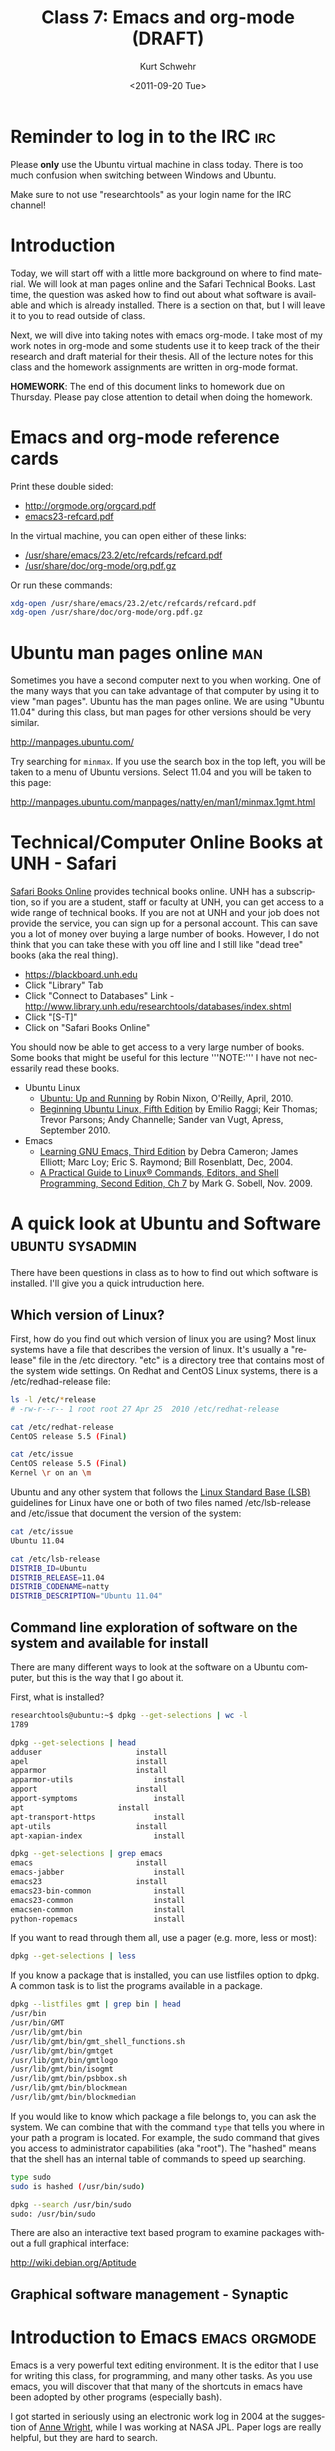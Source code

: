 #+STARTUP: showall

#+TITLE:     Class 7: Emacs and org-mode (DRAFT)
#+AUTHOR:    Kurt Schwehr
#+EMAIL:     schwehr@ccom.unh.edu
#+DATE:      <2011-09-20 Tue>
#+DESCRIPTION: Marine Research Data Manipulation and Practices
#+KEYWORDS: emacs, org-mode
#+LANGUAGE:  en
#+OPTIONS:   H:3 num:nil toc:t \n:nil @:t ::t |:t ^:t -:t f:t *:t <:t
#+OPTIONS:   TeX:t LaTeX:nil skip:t d:nil todo:t pri:nil tags:not-in-toc
#+INFOJS_OPT: view:nil toc:nil ltoc:t mouse:underline buttons:0 path:http://orgmode.org/org-info.js
#+LINK_HOME: http://vislab-ccom.unh.edu/~schwehr/Classes/2011/esci895-researchtools/

* Reminder to log in to the IRC                                         :irc:

Please *only* use the Ubuntu virtual machine in class today.  There is
too much confusion when switching between Windows and Ubuntu.

Make sure to not use "researchtools" as your login name for the IRC channel!

* Introduction

Today, we will start off with a little more background on where to
find material.  We will look at man pages online and the Safari Technical
Books.  Last time, the question was asked how to find out about what
software is available and which is already installed.  There is a
section on that, but I will leave it to you to read outside of class.

Next, we will dive into taking notes with emacs org-mode.  I take most
of my work notes in org-mode and some students use it to keep track of
the their research and draft material for their thesis.  All of the
lecture notes for this class and the homework assignments are written
in org-mode format.

*HOMEWORK*:  The end of this document links to homework due on
Thursday.  Please pay close attention to detail when doing the
homework.

* Emacs and org-mode reference cards

Print these double sided:

- http://orgmode.org/orgcard.pdf
- [[http://vislab-ccom.unh.edu/~schwehr/Classes/2011/esci895-researchtools/docs/emacs23-refcard.pdf][emacs23-refcard.pdf]]

In the virtual machine, you can open either of these links:

- [[file:/usr/share/emacs/23.2/etc/refcards/refcard.pdf][/usr/share/emacs/23.2/etc/refcards/refcard.pdf]]
- [[/usr/share/doc/org-mode/org.pdf.gz]]

Or run these commands:

#+BEGIN_SRC sh
xdg-open /usr/share/emacs/23.2/etc/refcards/refcard.pdf
xdg-open /usr/share/doc/org-mode/org.pdf.gz
#+END_SRC

* Ubuntu man pages online                                               :man:

Sometimes you have a second computer next to you when working. One of
the many ways that you can take advantage of that computer by using it
to view "man pages".  Ubuntu has the man pages online.  We are using
"Ubuntu 11.04" during this class, but man pages for other versions
should be very similar.

http://manpages.ubuntu.com/

Try searching for =minmax=. If you use the search box in the top left,
you will be taken to a menu of Ubuntu versions.  Select 11.04 and you
will be taken to this page:

http://manpages.ubuntu.com/manpages/natty/en/man1/minmax.1gmt.html

* Technical/Computer Online Books at UNH - Safari

[[http://safaribooksonline.com][Safari Books Online]] provides technical books online.  UNH has a
subscription, so if you are a student, staff or faculty at UNH, you
can get access to a wide range of technical books.  If you are not at
UNH and your job does not provide the service, you can sign up for 
a personal account.  This can save you a lot of money over buying a
large number of books.  However, I do not think that you can take
these with you off line and I still like "dead tree" books (aka the
real thing).

- https://blackboard.unh.edu
- Click "Library" Tab
- Click "Connect to Databases" Link - http://www.library.unh.edu/researchtools/databases/index.shtml
- Click "[S-T]"
- Click on "Safari Books Online"

You should now be able to get access to a very large number of books.
Some books that might be useful for this lecture '''NOTE:''' I have
not necessarily read these books.

- Ubuntu Linux
  - [[http://proquest.safaribooksonline.com/book/operating-systems-and-server-administration/linux/9781449382827][Ubuntu: Up and Running]] by Robin Nixon, O'Reilly, April, 2010.
  - [[http://proquest.safaribooksonline.com/book/operating-systems/9781430230397][Beginning Ubuntu Linux, Fifth Edition]] by Emilio Raggi; Keir Thomas;
    Trevor Parsons; Andy Channelle; Sander van Vugt, Apress, September 2010.
- Emacs
  - [[http://proquest.safaribooksonline.com/book/operating-systems-and-server-administration/emacs/0596006489][Learning GNU Emacs, Third Edition]] by Debra Cameron; James Elliott;
    Marc Loy; Eric S. Raymond; Bill Rosenblatt, Dec, 2004.
  - [[http://proquest.safaribooksonline.com/book/operating-systems-and-server-administration/linux/9780137057870/the-editors/ch07?reader=][A Practical Guide to Linux® Commands, Editors, and Shell Programming, Second Edition, Ch 7]]
    by Mark G. Sobell, Nov. 2009.

[[file:./figures/safari-books.jpg]]

* A quick look at Ubuntu and Software                       :ubuntu:sysadmin:

There have been questions in class as to how to find out which
software is installed.  I'll give you a quick intruduction here.

** Which version of Linux?

First, how do you find out which version of linux you are using?  Most
linux systems have a file that describes the version of linux.  It's
usually a "release" file in the /etc directory.  "etc" is a directory
tree that contains most of the system wide settings.  On Redhat and
CentOS Linux systems, there is a /etc/redhad-release file:

#+BEGIN_SRC sh
ls -l /etc/*release
# -rw-r--r-- 1 root root 27 Apr 25  2010 /etc/redhat-release

cat /etc/redhat-release 
CentOS release 5.5 (Final)

cat /etc/issue
CentOS release 5.5 (Final)
Kernel \r on an \m
#+END_SRC

Ubuntu and any other system that follows the
[[http://en.wikipedia.org/wiki/Linux_Standard_Base][Linux Standard Base (LSB)]] guidelines for Linux have one or both of two
files named
/etc/lsb-release and /etc/issue that document the version of the system:

#+BEGIN_SRC sh
cat /etc/issue
Ubuntu 11.04

cat /etc/lsb-release 
DISTRIB_ID=Ubuntu
DISTRIB_RELEASE=11.04
DISTRIB_CODENAME=natty
DISTRIB_DESCRIPTION="Ubuntu 11.04"
#+END_SRC

** Command line exploration of software on the system and available for install

There are many different ways to look at the software on a Ubuntu
computer, but this is the way that I go about it.

First, what is installed?

#+BEGIN_SRC sh
researchtools@ubuntu:~$ dpkg --get-selections | wc -l
1789

dpkg --get-selections | head
adduser						install
apel						install
apparmor					install
apparmor-utils					install
apport						install
apport-symptoms					install
apt						install
apt-transport-https				install
apt-utils					install
apt-xapian-index				install

dpkg --get-selections | grep emacs
emacs						install
emacs-jabber					install
emacs23						install
emacs23-bin-common				install
emacs23-common					install
emacsen-common					install
python-ropemacs					install
#+END_SRC

If you want to read through them all, use a pager (e.g. more, less or most):

#+BEGIN_SRC sh
dpkg --get-selections | less
#+END_SRC

If you know a package that is installed, you can use listfiles option
to dpkg.  A common task is to list the programs available in a package.

#+BEGIN_SRC sh
dpkg --listfiles gmt | grep bin | head
/usr/bin
/usr/bin/GMT
/usr/lib/gmt/bin
/usr/lib/gmt/bin/gmt_shell_functions.sh
/usr/lib/gmt/bin/gmtget
/usr/lib/gmt/bin/gmtlogo
/usr/lib/gmt/bin/isogmt
/usr/lib/gmt/bin/psbbox.sh
/usr/lib/gmt/bin/blockmean
/usr/lib/gmt/bin/blockmedian
#+END_SRC

If you would like to know which package a file belongs to, you can ask
the system.  We can combine that with the command =type= that tells
you where in your path a program is located.  For example, the sudo command
that gives you access to administrator capabilities (aka "root").  The
"hashed" means that the shell has an internal table of commands to
speed up searching.

#+BEGIN_SRC sh
type sudo
sudo is hashed (/usr/bin/sudo)

dpkg --search /usr/bin/sudo
sudo: /usr/bin/sudo
#+END_SRC

There are also an interactive text based program to examine packages
without a full graphical interface:

http://wiki.debian.org/Aptitude
 
** Graphical software management - Synaptic

[[file:./figures/synaptic-package-manager.png]]

* Introduction to Emacs                                       :emacs:orgmode:

Emacs is a very powerful text editing environment.  It is the editor
that I use for writing this class, for programming, and many other
tasks.  As you use emacs, you will discover that that many of the
shortcuts in emacs have been adopted by other programs (especially
bash).

I got started in seriously using an electronic work log in 2004 at the
suggestion of [[http://humansystemdebugging.blogspot.com/][Anne Wright]], while I was working at NASA JPL.  Paper
logs are really helpful, but they are hard to search.

We will start out jumping right into writing a log in emacs.  I use
emacs [[http://orgmode.org/][org-mode]] to keep most of my work logs.  I don't use as many
features of org-mode as I would like, but it really pushes me to take
better notes.  I started using org-mode for my work log in 2010 (I
found some old notes files and have since converted them into org
mode.  e.g. 1998, 2000, and 2001).

From the number of lines of log files, you can see that I take
electronic logs very seriously.

#+BEGIN_EXAMPLE 
wc -l kurt-????.{txt,org}
     192 kurt-1998.org
     149 kurt-2000.org
     327 kurt-2001.org
      62 kurt-2002.txt
     475 kurt-2003.txt
   12139 kurt-2004.txt
    6644 kurt-2005.txt
   19332 kurt-2006.txt
   28292 kurt-2007.txt
   28746 kurt-2008.txt
   18740 kurt-2009.txt
   30945 kurt-2010.org
   21929 kurt-2011.org
#+END_EXAMPLE

Org-mode is much more useful than just straight text.  It can produce
a table of contents and helps me keep a much more organized log.

[[file:./figures/org-mode-contents.png]]

[[file:./figures/org-mode-example-entry.png]]

** Initial setup

I missed one emacs package that we need for today in the Virtual
Machine.  Without a package called htmlize, org-mode output will not
have code colored.  It is a part of the emacs goodies package.
texlive is used to produce PDF documents.

#+BEGIN_SRC sh
sudo apt-get install emacs-goodies-el
sudo apt-get install texlive
sudo apt-get install texlive-latex-extra
#+END_SRC

** Opening files

I will give an introduction to using emacs for basic files here.  This
really needs a video of the section to show what I'm doing.

- opening a directory
- searching with C-s

** Basic org-mode - outlining

The format for org-mode is very similar to Mediawiki.  However, the
characters used to mark up the text are slightly different.  There are
large numbers of markup languages, but we will ignore the others right
now.

Start by opening a new org mode file.  Org-mode starts by default if
the file name ends in ".org".  "File" -> "Visit New File" and pick
type in "example.org".

An alternative approach is to use the keyboard shortcut:  

#+BEGIN_EXAMPLE 
C-x C-f example.org
#+END_EXAMPLE

At the bottom of the window, you will see:

#+BEGIN_EXAMPLE 
--:--- example.org All L1 (Org)------------
#+END_EXAMPLE

You are staring at a blank page, but there are helpers under the "Org"
and "Tbl" (meaning table) menus that just appeared at the top of the
Window.  Select =Org= -> =New Heading=.  You will see a "*" appear.
Headings are made up of 1 or more "*" characters followed by the text.

#+BEGIN_EXAMPLE 
* Introduction
#+END_EXAMPLE

Sub-headings have two like this: 

#+BEGIN_EXAMPLE 
** This is a sub heading
#+END_EXAMPLE

You can type paragraphs in any heading or sub-heading.

Lists start with "-".  A list
looks like this:

#+BEGIN_EXAMPLE 
- first item
- another item
- yet another
#+END_EXAMPLE

The list will look like this:

- first item
- another item
- yet another

** Seeing the results?

But how do we see what the results are???  We have to "publish" or
"export" the document.  There are many formats, but we will start with
HTML.

"Org" -> "Export/Publish"

You will now see lots of options for the output.  Start off by trying
"export as HTML and open in browser".  

Press the letter "b"

You now should see Firefox open up and show the file "example.html".

You can also export to a pdf:

"Org" -> "Export/Publish" -> press "d"

** Tables

Tables are built with the vertical "|" character.  Entries with all
"---" characters create horizontal rulers.

#+BEGIN_EXAMPLE 
| Column header  | something else           |
|----------------+--------------------------|
| hello          | world                    |
| a second entry | what do you want to say? |
#+END_EXAMPLE

Would look like this:

| Column header  | something else           |
|----------------+--------------------------|
| hello          | world                    |
| a second entry | what do you want to say? |

** Examples and source code

You can also create example blocks and source code blocks.  Inside of
an example, it will not show the normal formatting.  Try this:

: #+BEGIN_EXAMPLE 
: * This is a heading
: #+END_EXAMPLE

* Alternative strategies for note taking

- Wiki on a stick - Some people have had some data loss with WOAS
- Twiki - Your own local wiki
- https://github.com/github/gollum 
- http://www.tiddlywiki.com/
- http://www.google.com/notebook

See also: [[http://en.wikipedia.org/wiki/Comparison_of_notetaking_software][Comparison of Notetaking Software]] and
[[http://en.wikipedia.org/wiki/Comparison_of_wiki_software][Comparison of Wiki Software]]

* TODO HOMEWORK - shell and org-mode
  DEADLINE: <2011-09-22 Thu>

Homework 2 is available online:

http://vislab-ccom.unh.edu/~schwehr/Classes/2011/esci895-researchtools/hw/hw-2-shell-and-org-mode.html

or 

http://tinyurl.com/3fjdphv 
